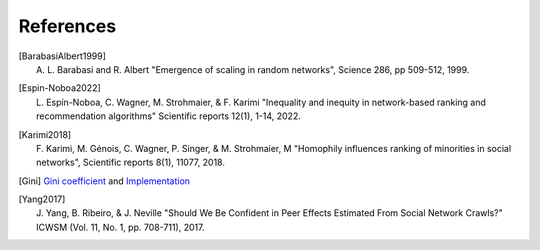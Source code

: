 References
==========

.. Please follow alphabetical ordering

.. [BarabasiAlbert1999]
    | A. L. Barabasi and R. Albert "Emergence of scaling in random networks", Science 286, pp 509-512, 1999.

.. [Espin-Noboa2022]
    | L. Espín-Noboa, C. Wagner, M. Strohmaier, & F. Karimi "Inequality and inequity in network-based ranking and recommendation algorithms" Scientific reports 12(1), 1-14, 2022.

.. [Karimi2018]
    | F. Karimi, M. Génois, C. Wagner, P. Singer, & M. Strohmaier, M "Homophily influences ranking of minorities in social networks", Scientific reports 8(1), 11077, 2018.

.. [Gini]
    | `Gini coefficient <http://www.statsdirect.com/help/default.htm#nonparametric_methods/gini.htm>`_ and `Implementation <https://github.com/oliviaguest/gini/blob/master/gini.py>`_

.. [Yang2017]
    | J. Yang, B. Ribeiro, & J. Neville "Should We Be Confident in Peer Effects Estimated From Social Network Crawls?" ICWSM (Vol. 11, No. 1, pp. 708-711), 2017.

